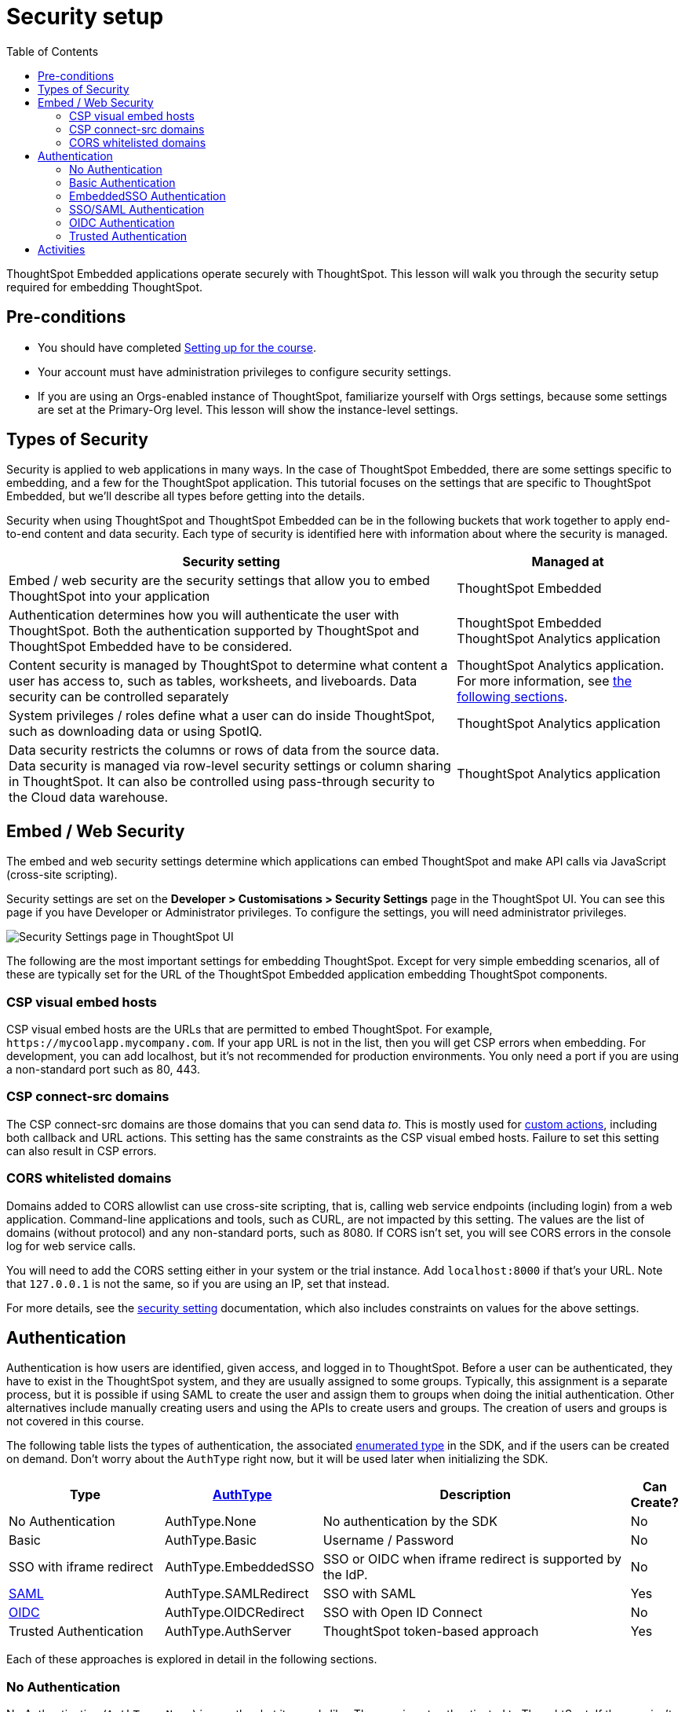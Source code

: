 = Security setup
:toc: true
:toclevels: 3

:page-title: Security setup
:page-pageid:  tse-fundamentals_lesson-03
:page-description: This lesson covers the security setup necessary to embed ThoughtSpot into TSE applications.

ThoughtSpot Embedded applications operate securely with ThoughtSpot. This lesson will walk you through the security setup required for embedding ThoughtSpot.

== Pre-conditions

* You should have completed xref:tse-fundamentals-lesson-02.adoc[Setting up for the course].
* Your account must have administration privileges to configure security settings.
* If you are using an Orgs-enabled instance of ThoughtSpot, familiarize yourself with Orgs settings, because some settings are set at the Primary-Org level. This lesson will show the instance-level settings.

== Types of Security

Security is applied to web applications in many ways. In the case of ThoughtSpot Embedded, there are some settings specific to embedding, and a few for the ThoughtSpot application. This tutorial  focuses on the settings that are specific to ThoughtSpot Embedded, but we'll describe all types before getting into the details.

Security when using ThoughtSpot and ThoughtSpot Embedded can be in the following buckets that work together to apply end-to-end content and data security. Each type of security is identified here with information about where the security is managed.


[width="100%" cols="4,2"]
[options='header']
|=====
|Security setting| Managed at
|Embed / web security are the security settings that allow you to embed ThoughtSpot into your application|ThoughtSpot Embedded
|Authentication determines how you will authenticate the user with ThoughtSpot. Both the authentication supported by ThoughtSpot and ThoughtSpot Embedded have to be considered.|  ThoughtSpot Embedded +
 ThoughtSpot Analytics application
|Content security is managed by ThoughtSpot to determine what content a user has access to, such as tables, worksheets, and liveboards. Data security can be controlled separately | ThoughtSpot Analytics application.
For more information, see xref:_embed_web_security[the following sections].
|System privileges / roles define what a user can do inside ThoughtSpot, such as downloading data or using SpotIQ.|ThoughtSpot Analytics application
|Data security restricts the columns or rows of data from the source data. Data security is managed via row-level security settings or column sharing in ThoughtSpot. It can also be controlled using pass-through security to the Cloud data warehouse.| ThoughtSpot Analytics application
|=====

== Embed / Web Security

The embed and web security settings determine which applications can embed ThoughtSpot and make API calls via JavaScript (cross-site scripting).

Security settings are set on the *Developer > Customisations > Security Settings* page in the ThoughtSpot UI. You can see this page if you have Developer or Administrator privileges. To configure the settings, you will need administrator privileges.

[.widthAuto]
[.bordered]
image:images/tutorials/tse-fundamentals/lesson-03-security-settings.png[Security Settings page in ThoughtSpot UI]

The following are the most important settings for embedding ThoughtSpot. Except for very simple embedding scenarios, all of these are typically set for the URL of the ThoughtSpot Embedded application embedding ThoughtSpot components.

=== CSP visual embed hosts

CSP visual embed hosts are the URLs that are permitted to embed ThoughtSpot. For example, `\https://mycoolapp.mycompany.com`. If your app URL is not in the list, then you will get CSP errors when embedding. For development, you can add localhost, but it's not recommended for production environments. You only need a port if you are using a non-standard port such as 80, 443.

=== CSP connect-src domains

The CSP connect-src domains are those domains that you can send data _to_. This is mostly used for link:https://developers.thoughtspot.com/docs/customize-actions[custom actions], including both callback and URL actions. This setting has the same constraints as the CSP visual embed hosts. Failure to set this setting can also result in CSP errors.

=== CORS whitelisted domains

Domains added to CORS allowlist can use cross-site scripting, that is, calling web service endpoints (including login) from a web application. Command-line applications and tools, such as CURL, are not impacted by this setting. The values are the list of domains (without protocol) and any non-standard ports, such as 8080. If CORS isn't set, you will see CORS errors in the console log for web service calls.

You will need to add the CORS setting either in your system or the trial instance. Add `localhost:8000` if that's your URL.  Note that `127.0.0.1` is not the same, so if you are using an IP, set that instead.

For more details, see the link:https://developers.thoughtspot.com/docs/security-settings[security setting] documentation, which also includes constraints on values for the above settings.

== Authentication

Authentication is how users are identified, given access, and logged in to ThoughtSpot. Before a user can be authenticated, they have to exist in the ThoughtSpot system, and they are usually assigned to some groups. Typically, this assignment is a separate process, but it is possible if using SAML to create the user and assign them to groups when doing the initial authentication. Other alternatives include manually creating users and using the APIs to create users and groups. The creation of users and groups is not covered in this course.

The following table lists the types of authentication, the associated link:https://developers.thoughtspot.com/docs/Enumeration_AuthType#preamble[enumerated type] in the SDK, and if the users can be created on demand. Don't worry about the `AuthType` right now, but it will be used later when initializing the SDK.

[cols="4,4,8,1", options="header"]
|===
| Type | link:https://developers.thoughtspot.com/docs/typedoc/enums/AuthType.html[AuthType] | Description | Can Create?
| No Authentication | AuthType.None | No authentication by the SDK | No
| Basic | AuthType.Basic | Username / Password | No
| SSO with iframe redirect | AuthType.EmbeddedSSO | SSO or OIDC when iframe redirect is supported by the IdP. | No
| link:https://en.wikipedia.org/wiki/SAML_2.0[SAML] | AuthType.SAMLRedirect | SSO with SAML | Yes
| link:https://openid.net/connect/[OIDC] | AuthType.OIDCRedirect | SSO with Open ID Connect | No
| Trusted Authentication | AuthType.AuthServer | ThoughtSpot token-based approach | Yes
|===

Each of these approaches is explored in detail in the following sections.

=== No Authentication

No Authentication (`AuthType.None`) is exactly what it sounds like. The user is not authenticated to ThoughtSpot. If the user isn't logged into ThoughtSpot, the embedded content will display a login page for the user to log in. This authentication type is used only during development. However, if you are logged into ThoughtSpot in another tab or browser window, you will be authenticated already.

=== Basic Authentication

Basic authentication is traditional username and password authentication. This approach is typically only used in development or test, but can also be used in your webapp if you prompt the user for the login info. You don't want to put a username and password in your code because then it can be seen by viewing the source.

=== EmbeddedSSO Authentication

The `EmbeddedSSO` authentication supports both SAML 2.0 and OpenID authentication when the identity provider supports iframe redirect. Most modern IdPs support iframe redirect, so if you are using SAML or OIDC, this is the type you most likely want to use. If iframe redirect is _not_ supported, you can use one of the following.

=== SSO/SAML Authentication

SAML authentication uses SAML 2.0 to authenticate the user. With this approach, ThoughtSpot is set up within a federation using an Identity Provider (IdP), such as Okta or something similar. When the user attempts to view ThoughtSpot content, ThoughtSpot will make a check to the IdP to verify the user is authenticated. Usually, the embedding application is also part of the same federation, so the user is already authenticated. It's not required, but if the user isn't authenticated, they will have to authenticate with the IdP.

SAML configuration requires Administrator privileges in ThoughtSpot. It shows up in the *Admin* page of the UI. You will need to provide information about the IdP, including uploading a metadata XML file. For more information, see link:https://developers.thoughtspot.com/docs/saml-sso[SAML SSO documentation]. The IdP will also have to be set up to match the ThoughtSpot configuration. See the IdP's documentation on how to set it up.


[.widthAuto]
[.bordered]
image:images/tutorials/tse-fundamentals/lesson-03-saml-configuration.png[SAML configuration dialog]

Once you have the SAML federation set up for ThoughtSpot, you also have to enable the SAML redirect for the authentication. This is set from the *Developer | Security Settings*. If this value is not set, then you will get errors trying to redirect back to your application.

[.widthAuto]
[.bordered]
image:images/tutorials/tse-fundamentals/lesson-03-saml-trusted-auth-config.png[SAML redirect configuration]

See the link:https://developers.thoughtspot.com/docs/?pageid=saml-sso[documentation] for more details on using SAML SSO.

=== OIDC Authentication

OIDC (Open ID Connect) is a newer standard based on OAuth 2.0. This auth type has been added more recently (2022) as a supported type. OIDC configuration is not currently supported in the UI, so you will need to work with the ThoughtSpot support team to configure OIDC.

See the link:https://developers.thoughtspot.com/docs/oidc-auth[documentation] for more details on using OIDC.

=== Trusted Authentication

Trusted authentication is a ThoughtSpot specific approach to authentication that is typically used when other SSO scenarios such as SAML or OIDC, aren't being used. Trusted Authentication is only used with ThoughtSpot Embedded (including REST API calls). With Trusted Authentication, you use a separate server that will authenticate on behalf of the user with a secret token. This token is then used by the user to authenticate with ThoughtSpot. If the user doesn't exist, it can be created as part of the call to get a token from ThoughtSpot.


[.widthAuto]
[.bordered]
image:images/tutorials/tse-fundamentals/lesson-03-saml-trusted-auth-config.png[Trusted auth configuration]

To enable trusted authentication you have to navigate to the Developer | Security Settings page and enable it via the toggle switch. Note that only an administrator can make this change. Once enabled, you will get a cluster wide key that you can copy and use in API calls. KEEP THIS KEY PRIVATE! It is a cluster wide key that allows you to create sessions on behalf of any user.

NOTE: On instances with Orgs enabled, you can also enable trusted authentication at the org level in addition to the instance level. The token created can only be used to log into the given org.

image::images/tutorials/tse-fundamentals/lesson-03-trusted-auth-flow.png[Trusted auth message flow]

[.widthAuto]
See the link:https://developers.thoughtspot.com/docs/trusted-auth[documentation] for more details about Trusted Authentication.

== Activities

1. Review the link:https://developers.thoughtspot.com/docs/security-settings[Documentation for security settings].
2. Review the documentation for authentication link:https://developers.thoughtspot.com/docs/saml-sso[SAML SSO], link:https://developers.thoughtspot.com/docs/oidc-auth[OIDC], link:https://developers.thoughtspot.com/docs/trusted-auth[Trusted Authentication].
3. Set the appropriate settings for your environment unless you are using the ThoughtSpot trial instance.

xref:tse-fundamentals-lesson-02.adoc[< prev] | xref:tse-fundamentals-lesson-04.adoc[next >]